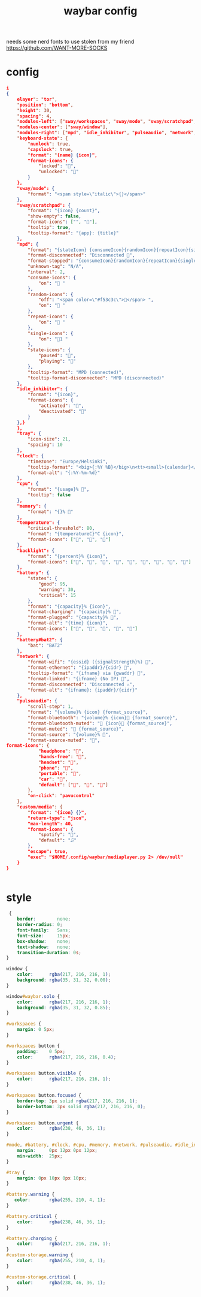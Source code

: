 #+title: waybar config

needs some nerd fonts to use
stolen from my friend https://github.com/WANT-MORE-SOCKS

* config
#+begin_src json :source ~/.config/waybar/config.json
i
{
    elayer": "tor",
    "position": "bottom",
    "height": 30,
    "spacing": 4,
    "modules-left": ["sway/workspaces", "sway/mode", "sway/scratchpad", "custom/media"],
    "modules-center": ["sway/window"],
    "modules-right": ["mpd", "idle_inhibitor", "pulseaudio", "network", "cpu", "memory", "temperature", "backlight", "keyboard-state", "sway/language", "battery", "battery#bat2", "clock", "tray"],
    "keyboard-state": {
        "numlock": true,
        "capslock": true,
        "format": "{name} {icon}",
        "format-icons": {
            "locked": "",
            "unlocked": ""
        }
    },
    "sway/mode": {
        "format": "<span style=\"italic\">{}</span>"
    },
    "sway/scratchpad": {
        "format": "{icon} {count}",
        "show-empty": false,
        "format-icons": ["", ""],
        "tooltip": true,
        "tooltip-format": "{app}: {title}"
    },
    "mpd": {
        "format": "{stateIcon} {consumeIcon}{randomIcon}{repeatIcon}{singleIcon}{artist} - {album} - {title} ({elapsedTime:%M:%S}/{totalTime:%M:%S}) ⸨{songPosition}|{queueLength}⸩ {volume}% ",
        "format-disconnected": "Disconnected ",
        "format-stopped": "{consumeIcon}{randomIcon}{repeatIcon}{singleIcon}Stopped ",
        "unknown-tag": "N/A",
        "interval": 2,
        "consume-icons": {
            "on": " "
        },
        "random-icons": {
            "off": "<span color=\"#f53c3c\"></span> ",
            "on": " "
        },
        "repeat-icons": {
            "on": " "
        },
        "single-icons": {
            "on": "1 "
        },
        "state-icons": {
            "paused": "",
            "playing": ""
        },
        "tooltip-format": "MPD (connected)",
        "tooltip-format-disconnected": "MPD (disconnected)"
    },
    "idle_inhibitor": {
        "format": "{icon}",
        "format-icons": {
            "activated": "",
            "deactivated": ""
        }
    },}
    },
    "tray": {
        "icon-size": 21,
        "spacing": 10
    },
    "clock": {
        "timezone": "Europe/Helsinki",
        "tooltip-format": "<big>{:%Y %B}</big>\n<tt><small>{calendar}</small></tt>",
        "format-alt": "{:%Y-%m-%d}"
    },
    "cpu": {
        "format": "{usage}% ",
        "tooltip": false
    },
    "memory": {
        "format": "{}% "
    },
    "temperature": {
        "critical-threshold": 80,
        "format": "{temperatureC}°C {icon}",
        "format-icons": ["", "", ""]
    },
    "backlight": {
        "format": "{percent}% {icon}",
        "format-icons": ["", "", "", "", "", "", "", "", ""]
    },
    "battery": {
        "states": {
            "good": 95,
            "warning": 30,
            "critical": 15
        },
        "format": "{capacity}% {icon}",
        "format-charging": "{capacity}% ",
        "format-plugged": "{capacity}% ",
        "format-alt": "{time} {icon}",
        "format-icons": ["", "", "", "", ""]
    },
    "battery#bat2": {
        "bat": "BAT2"
    },
    "network": {
        "format-wifi": "{essid} ({signalStrength}%) ",
        "format-ethernet": "{ipaddr}/{cidr} ",
        "tooltip-format": "{ifname} via {gwaddr} ",
        "format-linked": "{ifname} (No IP) ",
        "format-disconnected": "Disconnected ⚠",
        "format-alt": "{ifname}: {ipaddr}/{cidr}"
    },
    "pulseaudio": {
        "scroll-step": 1,
        "format": "{volume}% {icon} {format_source}",
        "format-bluetooth": "{volume}% {icon} {format_source}",
        "format-bluetooth-muted": " {icon} {format_source}",
        "format-muted": " {format_source}",
        "format-source": "{volume}% ",
        "format-source-muted": "",
format-icons": {
            "headphone": "",
            "hands-free": "",
            "headset": "",
            "phone": "",
            "portable": "",
            "car": "",
            "default": ["", "", ""]
        },
        "on-click": "pavucontrol"
    },
    "custom/media": {
        "format": "{icon} {}",
        "return-type": "json",
        "max-length": 40,
        "format-icons": {
            "spotify": "",
            "default": "🎜"
        },
        "escape": true,
        "exec": "$HOME/.config/waybar/mediaplayer.py 2> /dev/null"
    }
}

                                                  
#+end_src

* style
#+begin_src css :source ~/.config/style.css
 {
    border:        none;
    border-radius: 0;
    font-family:   Sans;
    font-size:     15px;
    box-shadow:    none;
    text-shadow:   none;
    transition-duration: 0s;
}

window {
    color:      rgba(217, 216, 216, 1);
    background: rgba(35, 31, 32, 0.00);
}

window#waybar.solo {
    color:      rgba(217, 216, 216, 1);
    background: rgba(35, 31, 32, 0.85);
}

#workspaces {
    margin: 0 5px;
}

#workspaces button {
    padding:    0 5px;
    color:      rgba(217, 216, 216, 0.4);
}

#workspaces button.visible {
    color:      rgba(217, 216, 216, 1);
}

#workspaces button.focused {
    border-top: 3px solid rgba(217, 216, 216, 1);
    border-bottom: 3px solid rgba(217, 216, 216, 0);
}

#workspaces button.urgent {
    color:      rgba(238, 46, 36, 1);
}

#mode, #battery, #clock, #cpu, #memory, #network, #pulseaudio, #idle_inhibitor, #backlight, #custom-storage, #custom-spotify, #custom-weather, #custom-mail {
    margin:     0px 12px 0px 12px;
    min-width:  25px;
}

#tray {
    margin: 0px 10px 0px 10px;
}

#battery.warning {
   color:       rgba(255, 210, 4, 1);
}

#battery.critical {
    color:      rgba(238, 46, 36, 1);
}

#battery.charging {
    color:      rgba(217, 216, 216, 1);
}
#custom-storage.warning {
    color:      rgba(255, 210, 4, 1);
}

#custom-storage.critical {
    color:      rgba(238, 46, 36, 1);
}
#+end_src

